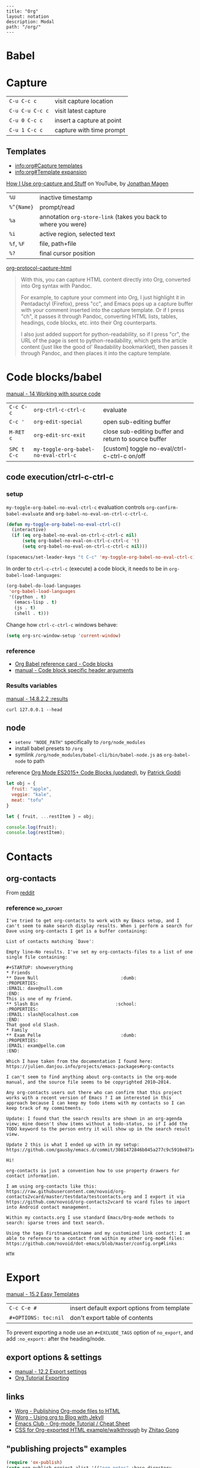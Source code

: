 #+OPTIONS: toc:nil -:nil H:6 ^:nil
#+EXCLUDE_TAGS: noexport
#+BEGIN_EXAMPLE
---
title: "Org"
layout: notation
description: Modal
path: "/org/"
---
#+END_EXAMPLE

* Babel

* Capture

| ~C-u C-c c~     | visit capture location    |
| ~C-u C-u C-c c~ | visit latest capture      |
| ~C-u 0 C-c c~   | insert a capture at point |
| ~C-u 1 C-c c~   | capture with time prompt  |

** Templates

- [[info:org#Capture%20templates][info:org#Capture templates]]
- [[info:org#Template%20expansion][info:org#Template expansion]]

[[https://www.youtube.com/watch?v=KdcXu_RdKI0][How I Use org-capture and Stuff]] on YouTube, by [[https://twitter.com/yonkeltron?lang=en][Jonathan Magen]]

| ~%U~       | inactive timestamp                                             |         |
| ~%^{Name}~ | prompt/read                                                    |         |
| ~%a~       | annotation ~org-store-link~ (takes you back to where you were) |         |
| ~%i~       | active region, selected text                                   |         |
| ~%f~, ~%F~ | file, path+file                                                |         |
| ~%?~       | final cursor position                                          |         |

[[https://github.com/emacs-helm/helm/wiki][org-protocol-capture-html]]

#+BEGIN_QUOTE
With this, you can capture HTML content directly into Org, converted into Org syntax with Pandoc.

For example, to capture your comment into Org, I just highlight it in Pentadactyl (Firefox), press "cc", and Emacs pops up a capture buffer with your comment inserted into the capture template. Or if I press "ch", it passes it through Pandoc, converting HTML lists, tables, headings, code blocks, etc. into their Org counterparts.

I also just added support for python-readability, so if I press "cr", the URL of the page is sent to python-readability, which gets the article content (just like the good ol' Readability bookmarklet), then passes it through Pandoc, and then places it into the capture template.
#+END_QUOTE

* Code blocks/babel

[[http://orgmode.org/manual/Working-with-source-code.html#Working-with-source-code][manual - 14 Working with source code]]

| ~C-c C-c~   | ~org-ctrl-c-ctrl-c~                  | evaluate                                             |
| ~C-c '~     | ~org-edit-special~                   | open sub-editing buffer                              |
| ~M-RET c~   | ~org-edit-src-exit~                  | close sub-editing buffer and return to source buffer |
| ~SPC t C-c~ | ~my-toggle-org-babel-no-eval-ctrl-c~ | [custom] toggle no-eval/ctrl-c-ctrl-c on/off         |

** code execution/ctrl-c-ctrl-c

*** setup

~my-toggle-org-babel-no-eval-ctrl-c~ evaluation controls ~org-confirm-babel-evaluate~ and ~org-babel-no-eval-on-ctrl-c-ctrl-c~.

#+BEGIN_SRC emacs-lisp
(defun my-toggle-org-babel-no-eval-ctrl-c()
  (interactive)
  (if (eq org-babel-no-eval-on-ctrl-c-ctrl-c nil)
      (setq org-babel-no-eval-on-ctrl-c-ctrl-c 't)
      (setq org-babel-no-eval-on-ctrl-c-ctrl-c nil)))

(spacemacs/set-leader-keys "t C-c" 'my-toggle-org-babel-no-eval-ctrl-c)
#+END_SRC

In order to ~ctrl-c-ctrl-c~ (execute) a code block, it needs to be in ~org-babel-load-languages~:

#+BEGIN_SRC emacs-lisp
  (org-babel-do-load-languages
   'org-babel-load-languages
   '((python . t)
     (emacs-lisp . t)
     (js . t)
     (shell . t)))
#+END_SRC

Change how ~ctrl-c-ctrl-c~ windows behave:

#+BEGIN_SRC emacs-lisp
(setq org-src-window-setup 'current-window)
#+END_SRC

*** reference

- [[https://org-babel.readthedocs.io/en/latest/eval/][Org Babel reference card - Code blocks]]
- [[http://orgmode.org/manual/Code-block-specific-header-arguments.html#Code-block-specific-header-arguments][manual - Code block specific header arguments]]

*** Results variables

[[http://orgmode.org/manual/results.html][manual - 14.8.2.2 :results]]

#+BEGIN_SRC shell :results value code
curl 127.0.0.1 --head
#+END_SRC

** node

- ~setenv "NODE_PATH"~ specifically to ~/org/node_modules~
- install babel presets to ~/org~
- symlink ~/org/node_modules/babel-cli/bin/babel-node.js~ as ~org-babel-node~ to path

reference [[http://rwx.io/blog/2016/03/09/org-with-babel-node-updated/][Org Mode ES2015+ Code Blocks (updated)]], by [[https://twitter.com/rwxstar][Patrick Goddi]]

#+BEGIN_SRC js :cmd "org-babel-node --presets=stage-2"
let obj = {
  fruit: "apple",
  veggie: "kale",
  meat: "tofu"
}

let { fruit, ...restItem } = obj;

console.log(fruit);
console.log(restItem);
#+END_SRC

* Contacts

** org-contacts

From [[https://www.reddit.com/r/orgmode/comments/71m0e9/does_orgcontacts_work_with_recent_versions_of/][reddit]]

*** reference :no_export:

#+BEGIN_EXAMPLE
I've tried to get org-contacts to work with my Emacs setup, and I can't seem to make search display results. When i perform a search for Dave using org-contacts I get is a buffer containing:

List of contacts matching `Dave':

Empty line—No results. I've set my org-contacts-files to a list of one single file containing:

#+STARTUP: showeverything
* Friends
** Dave Null                               :dumb:
:PROPERTIES:
:EMAIL: dave@null.com
:END:
This is one of my friend.
** Slash Bin                             :school:
:PROPERTIES:
:EMAIL: slash@localhost.com
:END:
That good old Slash.
* Family
** Exam Pelle                              :dumb:
:PROPERTIES:
:EMAIL: exam@pelle.com
:END:

Which I have taken from the documentation I found here: https://julien.danjou.info/projects/emacs-packages#org-contacts

I can't seem to find anything about org-contacts in the org-mode manual, and the source file seems to be copyrighted 2010–2014.

Any org-contacts users out there who can confirm that this project works with a recent version of Emacs ? I am interested in this approach because I can keep my todo items with my contacts so I can keep track of my commitments.

Update: I found that the search results are shown in an org-agenda view; mine doesn't show items without a todo-status, so if I add the TODO keyword to the person entry it will show up in the search result view.

Update 2 this is what I ended up with in my setup: https://github.com/gausby/emacs.d/commit/3081472846b045a277c9c5910e871e5ca1d156b1
#+END_EXAMPLE

#+BEGIN_EXAMPLE
Hi!

org-contacts is just a convention how to use property drawers for contact information.

I am using org-contacts like this: https://raw.githubusercontent.com/novoid/org-contacts2vcard/master/testdata/testcontacts.org and I export it via https://github.com/novoid/org-contacts2vcard to vcard files to import into Android contact management.

Within my contacts.org I use standard Emacs/Org-mode methods to search: sparse trees and text search.

Using the tags FirstnameLastname and my customized link contact: I am able to reference to a contact from within my other org-mode files: https://github.com/novoid/dot-emacs/blob/master/config.org#links

HTH
#+END_EXAMPLE

* Export

[[http://orgmode.org/manual/Easy-templates.html#Easy-templates][manual - 15.2 Easy Templates]]


| ~C-c C-e #~          | insert default export options from template |
| ~#+OPTIONS: toc:nil~ | don't export table of contents              |

To prevent exporting a node use an ~#+EXCLUDE_TAGS~ option of ~no_export~, and add ~:no_export:~ after the heading/node.

** export exclusion example :noexport:

This section is not exported.

** export options & settings

- [[http://orgmode.org/manual/Export-settings.html#Export-settings][manual - 12.2 Export settings]]
- [[https://emacsclub.github.io/html/org_tutorial.html#sec-8][Org Tutorial Exporting]]

** links

- [[http://orgmode.org/worg/org-tutorials/org-publish-html-tutorial.html][Worg - Publishing Org-mode files to HTML]]
- [[http://orgmode.org/worg/org-tutorials/org-jekyll.html][Worg - Using org to Blog with Jekyll]]
- [[https://emacsclub.github.io/html/org_tutorial.html][Emacs Club - Org-mode Tutorial / Cheat Sheet]]
- [[http://gongzhitaao.org/orgcss/][CSS for Org-exported HTML example/walkthrough]] by [[https://github.com/gongzhitaao][Zhitao Gong]]

** "publishing projects" examples

#+BEGIN_SRC emacs-lisp
(require 'ox-publish)
(setq org-publish-project-alist '(("org-notes" :base-directory
                                   "~/scratch/org-test/org/"
                                   :base-extension "org"
                                   :publishing-directory
                                   "~/scratch/org-test/public_html/"
                                   :recursive t
                                   :publishing-function org-html-publish-to-html
                                   :headline-levels 4 ; Just the default for this project.
                                   :auto-preamble t)
                                  ("org-static" :base-directory
                                   "~/scratch/org-test/org/"
                                   :base-extension
                                   "css\\|js\\|png\\|jpg\\|gif\\|pdf\\|mp3\\|ogg\\|swf"
                                   :publishing-directory
                                   "~/scratch/org-test/public_html/"
                                   :recursive t
                                   :publishing-function org-publish-attachment)
                                  ("org" :components ("org-notes"
                                                      "org-static"))))
#+END_SRC

* Keys/misc, quick ref, hard to remember

[[info:org#Specific%20header%20arguments][info:org#Specific header arguments]]

|                              |                                                               |                                                                        |
|------------------------------+---------------------------------------------------------------+------------------------------------------------------------------------|
| ~C-z~                        | ~evil-emacs-state~                                            |                                                                        |
| ~SPC m ^~                    | ~org-sort~                                                    | alphabetize org headings                                               |
| ~C-c C-l~                    | ~org-insert-link~                                             | insert link                                                            |
| ~C-c .~                      | ~org-time-stamp~                                              | insert stamp                                                           |
| ~< s~ + ~<tab>~              | [snippet] expands ~#+BEGIN_SRC~ ... ~#+END_SRC~ ('s' for src) |                                                                        |
| ~C-c C-o~                    | ~org-open-at-point~                                           | open at point                                                          |
| ~SPC x o~                    | ~link-hint-open-link~                                         | open link                                                              |
| ~org-version~                | version                                                       |                                                                        |
| ~<S-tab>~                    | cycle all                                                     |                                                                        |
| ~C-c C-p~ & ~C-c C-n~        | prev/next headline                                            |                                                                        |
| ~C-c C-f~ & ~C-c C-b~        | prev/next same-level headline                                 |                                                                        |
| ~C-c C-u~                    | up level                                                      |                                                                        |
| ~M-h~, ~M-l~                 | ~org-metaright~, like ~<M-right>~                             |                                                                        |
| ~M-<ret>~                    | new headline or list elements                                 |                                                                        |
| ~C-<ret>~                    | new same-level headline below current headline group          |                                                                        |
| ~M-<up>~ & ~M-<down>~        | move subtree or list element                                  |                                                                        |
| ~M-<left>~ & ~M-<right>~     | promote/demote heading or list element                        |                                                                        |
| ~M-S-<left>~ & ~M-S-<right>~ | promote/demote heading or list element                        |                                                                        |
| ~: [[http://example.com][ex]]~                       | use ~:~ at ^ to preserve no-formatting                        |                                                                        |
| ~C-c -~                      | ~org-ctrl-c-minus~                                            | rotate list state (~org-cycle-list-bullet~) or other, context-senstive |

** links

[[info:org#Handling%20links][info:org#Handling links]]

| ~C-c l~, ~SPC a o l~   | ~org-store-link~              |
| ~C-c C-l~, ~SPC m i l~ | ~org-insert-link~             |
| ~C-c M-l~              | ~org-insert-last-stored-link~ |
| ~C-c C-o~, ~SPC m l~   | ~org-open-at-point~           |
| ~C-c C-x C-n~          | ~org-next-link~               |
| ~C-c C-x C-p~          | ~org-previous-link~           |
| -                      | ~org-toggle-link-display~     |

* Links

| ~C-c l~   | ~org-store-link~              |
| ~C-c M-l~ | ~org-insert-last-stored-link~ |

* Local variables

# -*- org-use-tag-inheritance: nil; -*-

#+BEGIN_EXAMPLE
# local variables:
:# org-attach-directory: "./data"
:# org-id-method: uuid
# end:
#+END_EXAMPLE

* Misc

- [[http://ehneilsen.net/notebook/orgExamples/org-examples.html][Emacs org-mode examples and cookbook]] by Eric H. Neilsen, Jr.

** Date/time

Navigate the calendar:

| <RET>              | Choose date at cursor in calendar.             |
| mouse-1            | Select date by clicking on it.                 |
| S-<RIGHT>/<LEFT>   | One day forward/backward.                      |
| S-<DOWN>/<UP>      | One week forward/backward.                     |
| M-S-<RIGHT>/<LEFT> | One month forward/backward.                    |
| > / <              | Scroll calendar forward/backward by one month. |
| M-v / C-v          | Scroll calendar forward/backward by 3 months.  |
| M-S-<DOWN>/<UP>    | Scroll calendar forward/backward by one year.  |

** Footnotes

| ~C-x C-c f~ | ~org-footnote-action~        |
| ~C-c C-c~   | jump to definition/reference |
| ~C-c C-o~   | follow link                  |
| ~C-c '~     | separate window edit         |

** Pipe character in tables

Use ~\vert~. See [[http://orgmode.org/manual/Special-symbols.html#Special-symbols][manual - 11.6 Special symbols]]. Use ~C-c C-x \~ (~org-toggle-pretty-entities~) to toggle display.

** Timer

| ~C-c C-x 0~ | ~org-timer-start~             |
| ~C-c C-x ;~ | ~org-timer-set-timer~         |
| ~C-c C-x .~ | ~org-timer~ insert value      |
| ~C-c C-x -~ | ~org-timer-item~              |
| ~C-c C-x ,~ | ~org-timer-pause-or-continue~ |
| ~C-c C-x _~ | ~org-timer-timer-stop~        |

** Visibility/folds/exansion

Control visibility on startup:

#+BEGIN_EXAMPLE
#+STARTUP: showeverything
#+END_EXAMPLE

or

#+BEGIN_SRC emacs-lisp
(setq org-startup-folded nil)
#+END_SRC

* My Project Setup :noexport:

** Example Tree

This is a sample project code root. It excludes possible additional directories like config and scripts, and is showing files in _org:

#+BEGIN_SRC shell
.
├── _org
│   ├── [project-name].org
│   ├── notes.org
│   ├── scratch.js
│   ├── sitemap.org
├── _reference
├── client/src
│   ├── ...
└── public/dist
    └── ...
#+END_SRC

*** [project-name].org

This contains TODOs. If they should be tracked in the global agenda, then they need to be added to org-agenda-files:

#+BEGIN_SRC emacs-lisp
  (setq org-agenda-files (list "~/org/work.org"
                               "~/org/[project-name-1].org"
                               "~/org/[project-name-2].org"
                               "~/org/todo.org"))
#+END_SRC

I symlink this particular file to ~/org/ for easy access, but that's just me.

*** notes.org

When I research something, I'm trying to either learn it or just figure it out to get something done. If it's something that's general or applicable to all of my other projects, I'll try to record the salient bits in the SFSS notations. If it's project-specific, or something I want handy and close by, I'll put it in notes.org.

*** sitemap.org

This is optional. Sometimes I write out the sitemap by hand and manually update it as changes occur in order to keep track of what's what, and keep the page names/sections top of mind. In Sunflower Sea Star's case, however, it doesn't make sense to do that for two reasons: one is that since everything roughly a 1-to-1 flat file setup, I can just look at the files in the directory to see what pages are there. Then again, this could be automated and exported, hmmm:

#+BEGIN_SRC shell
echo '-one-off-pages:\n'
echo 'home'
echo 'about\n'
echo '-notations:\n'
ls
#+END_SRC

#+RESULTS:
| -one-off-pages: |
|                 |
| home            |
| about           |
|                 |
| -notations:     |
|                 |
| browsers.md     |
| command-line.md |
| emacs.org       |
| git.md          |
| markdown.md     |
| org.org         |
| server-setup.md |
| system.md       |
| tmux.md         |
| type.md         |
| vim.md          |

* Properties

[[info:org#Property%20syntax][info:org#Property syntax]]
[[info:org#Special%20properties][info:org#Special properties]]

* Spreadsheets

- [[http://orgmode.org/manual/Formula-syntax-for-Calc.html#Formula-syntax-for-Calc][manual - 3.5.2 Formula syntax for Calc]]
- [[http://orgmode.org/worg/org-tutorials/org-spreadsheet-intro.html][Worg - Org as a spreadsheet system: a short introduction]]
- [[https://emacs.stackexchange.com/a/20506/15295][Emacs Stack Exchange answer with examples]]

#+BEGIN_SRC org
:=vsum($2..$3) ;; do a calculation
:=vsum($2..$3);%.2f ;; set format to 2 decimal places
#+END_SRC

| ~C-c ?~   | ~org-table-field-info~                 |                           |
| ~C-c }~   | ~org-table-toggle-coordinate-overlays~ | show row & column numbers |
| ~C-c {~   | ~org-table-toggle-formula-debugger~    | toggle debugging          |
| ~C-c C-c~ | ~org-ctrl-c-ctrl-c~                    | "run" at point            |
| ~C-c *~   | ~org-ctrl-c-star~                      | compute table             |
|           | ~org-table-recalculate~                | re-calc table             |

| ~:=vmean($2..$3)~ | row formula, mean of columns 2 & 3               |
| ~=vsum($2..$3)~   | column formula, sum of all rows' columns 2 & 3   |
| ~::~              | separate formulas                                |
| ~$x~              | column number x                                  |
| ~@x~              | row number x                                     |
| ~@#~              | current row                                      |
| ~$#~              | current column                                   |
| ~@>~              | last row                                         |
| ~x..y~            | range between x and y (top-left to bottom-right) |
| ~vsum~            | vector sum                                       |
| ~vmean~           | average                                          |

* Syntax

- [[http://orgmode.org/org.html#Markup][manual - 11 Markup for rich export]]
- [[http://orgmode.org/manual/Emphasis-and-monospace.html][manual - 11.2 Emphasis and monospace]]

#+BEGIN_EXAMPLE
[[https://example.com][link example]]

*bold*, /italic/, _underline_, =verbatim=, ~code~, +strike-through+
#+END_EXAMPLE

* Tables :noexport:

|               |                       |
|---------------+-----------------------|
| ~SPC m t d c~ | ~table-delete-column~ |

* Tangle

[[info:org#Extracting%20source%20code][info:org#Extracting source code]]

| ~C-c C-v t~ | ~org-babel-tangle~ |

** tangled example :noexport:

#+BEGIN_SRC js :tangle yes
console.log('will be tangled');
#+END_SRC

** tangle all files in a directory

[[https://emacs.stackexchange.com/a/20733/15295][Emacs Stack Exchange answer]]

#+BEGIN_SRC emacs-lisp
(defun my/tangle-dotfiles ()
  "If the current file is in '~/.dotfiles', the code blocks are tangled"
  (when (equal (file-name-directory (directory-file-name buffer-file-name))
               (concat (getenv "HOME") "/.dotfiles/"))
    (org-babel-tangle)
    (message "%s tangled" buffer-file-name)))

(add-hook 'after-save-hook #'my/tangle-dotfiles)
#+END_SRC

** Reference

#+MACRO: BO @@latex:\char91@@ @@html:&#91;@@
# Square Bracket Close ]
#+MACRO: BC @@latex:\char93@@ @@html:&#93;@@

[[https://twitter.com/fredgiasson][Frederick Giasson]]'s blog post [[https://fgiasson.com/blog/index.php/2016/10/26/literate-clojure-programming-tangle-all-in-org-mode/][Literate {{{BO}}} Clojure{{{BC}}} Programming: Tangle All in Org-mode]]

* Todos

| ~S-M-<ret>~                    | new TODO                |
| ~C-c C-t~ & ~S-<right>/<left>~ | rotate/cycle TODO state |

** Customize TODOs                                                 :noexport:

[[http://orgmode.org/manual/Faces-for-TODO-keywords.html][manual - 5.2.6 Faces for TODO keywords]]

#+BEGIN_SRC emacs-lisp
(setq org-todo-keywords '((sequence "TODO" "FEEDBACK" "VERIFY" "|" "DONE" "DELEGATED")))
(setq org-todo-keywords '((type "Fred" "Sara" "Lucy" "|" "DONE"))) ;; http://orgmode.org/manual/TODO-types.html#TODO-types
(setq org-todo-keywords '((sequence "TODO" "IN-PROGRESS" "DONE" "DELEGATED")))

(setq org-todo-keyword-faces
      '(("TODO" . org-warning)
        ("IN-PROGRESS" . "yellow")
        ("DONE" . (:foreground "blue" :weight bold))))
(setq org-todo-keyword-faces
      '(("TODO" . org-warning) ("STARTED" . "yellow")
        ("CANCELED" . (:foreground "blue" :weight bold))))
#+END_SRC
